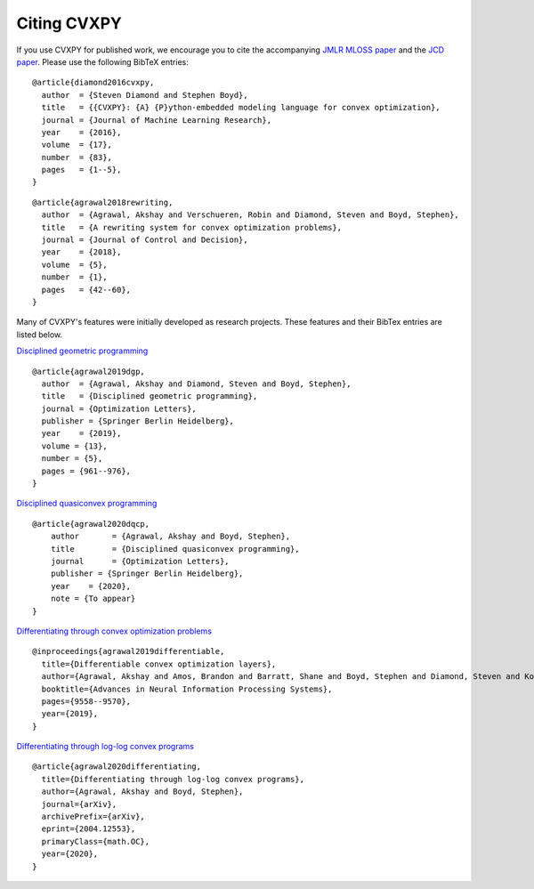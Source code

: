 .. _citing:

Citing CVXPY
============

If you use CVXPY for published work, we encourage you to cite the accompanying
`JMLR MLOSS paper <https://web.stanford.edu/~boyd/papers/pdf/cvxpy_paper.pdf>`_
and the `JCD paper <https://web.stanford.edu/~boyd/papers/pdf/cvxpy_rewriting.pdf>`_.
Please use the following BibTeX entries:

::

    @article{diamond2016cvxpy,
      author  = {Steven Diamond and Stephen Boyd},
      title   = {{CVXPY}: {A} {P}ython-embedded modeling language for convex optimization},
      journal = {Journal of Machine Learning Research},
      year    = {2016},
      volume  = {17},
      number  = {83},
      pages   = {1--5},
    }

::

    @article{agrawal2018rewriting,
      author  = {Agrawal, Akshay and Verschueren, Robin and Diamond, Steven and Boyd, Stephen},
      title   = {A rewriting system for convex optimization problems},
      journal = {Journal of Control and Decision},
      year    = {2018},
      volume  = {5},
      number  = {1},
      pages   = {42--60},
    }

Many of CVXPY's features were initially developed as research projects. These
features and their BibTex entries are listed below.

`Disciplined geometric programming <https://web.stanford.edu/~boyd/papers/dgp.html>`_

::

    @article{agrawal2019dgp,
      author  = {Agrawal, Akshay and Diamond, Steven and Boyd, Stephen},
      title   = {Disciplined geometric programming},
      journal = {Optimization Letters},
      publisher = {Springer Berlin Heidelberg},
      year    = {2019},
      volume = {13},
      number = {5},
      pages = {961--976},
    }


`Disciplined quasiconvex programming <https://web.stanford.edu/~boyd/papers/dqcp.html>`_

::

    @article{agrawal2020dqcp,
        author       = {Agrawal, Akshay and Boyd, Stephen},
        title        = {Disciplined quasiconvex programming},
        journal      = {Optimization Letters},
        publisher = {Springer Berlin Heidelberg},
        year    = {2020},
        note = {To appear}
    }

`Differentiating through convex optimization problems <https://web.stanford.edu/~boyd/papers/diff_cvxpy.html>`_

::

    @inproceedings{agrawal2019differentiable,
      title={Differentiable convex optimization layers},
      author={Agrawal, Akshay and Amos, Brandon and Barratt, Shane and Boyd, Stephen and Diamond, Steven and Kolter, J. Zico},
      booktitle={Advances in Neural Information Processing Systems},
      pages={9558--9570},
      year={2019},
    }

`Differentiating through log-log convex programs <https://web.stanford.edu/~boyd/papers/diff_dgp.html>`_

::

    @article{agrawal2020differentiating,
      title={Differentiating through log-log convex programs},
      author={Agrawal, Akshay and Boyd, Stephen},
      journal={arXiv},
      archivePrefix={arXiv},
      eprint={2004.12553},
      primaryClass={math.OC},
      year={2020},
    }
